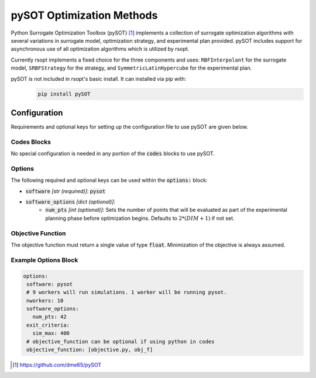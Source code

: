 .. _pysot_ref:

pySOT Optimization Methods
==========================


Python Surrogate Optimization Toolbox (pySOT) [1]_ implements a collection of surrogate optimization algorithms
with several variations in surrogate model, optimization strategy, and experimental plan provided.
pySOT includes support for asynchronous use of all optimization algorithms which is utilized by rsopt.

Currently rsopt implements a fixed choice for the three components and uses:
``RBFInterpolant`` for the surrogate model, ``SRBFStrategy`` for the strategy, and ``SymmetricLatinHypercube`` for the
experimental plan.

pySOT is not included in rsopt's basic install. It can installed via pip with:
   .. code-block:: bash

      pip install pySOT

Configuration
-------------
Requirements and optional keys for setting up the configuration file to use pySOT are given below.

Codes Blocks
^^^^^^^^^^^^
No special configuration is needed in any portion of the :code:`codes` blocks to use pySOT.

Options
^^^^^^^
The following required and optional keys can be used within the :code:`options:` block:

* :code:`software` *[str (required)]*: :code:`pysot`
* :code:`software_options` *[dict (optional)]*:
    * :code:`num_pts` *[int (optional)]*: Sets the number of points that will be evaluated as part of the
      experimental planning phase before optimization begins.
      Defaults to :math:`2 * (DIM + 1)` if not set.

Objective Function
^^^^^^^^^^^^^^^^^^
The objective function must return a single value of type :code:`float`. Minimization of the objective is always assumed.

.. code-block:: python
 :linenos:

    # As passed to options.objective_function:
    def obj_f(J):
        # Objective function is always passed
        # to the rsopt job dictionary `J`

        # ... Code to calculate objective value `f`

        return f

    # Example if using code block type `python`
    # without options.objective_function:
    def my_function(x, y):
        # Assuming user defined `parameters` (x, y)
        # in the configuration file

        f = x**2 + y**2 + x * y

        return f



Example Options Block
^^^^^^^^^^^^^^^^^^^^^

.. code-block:: yaml

 options:
  software: pysot
  # 9 workers will run simulations. 1 worker will be running pysot.
  nworkers: 10
  software_options:
    num_pts: 42
  exit_criteria:
    sim_max: 400
  # objective_function can be optional if using python in codes
  objective_function: [objective.py, obj_f]



.. [1] https://github.com/dme65/pySOT
